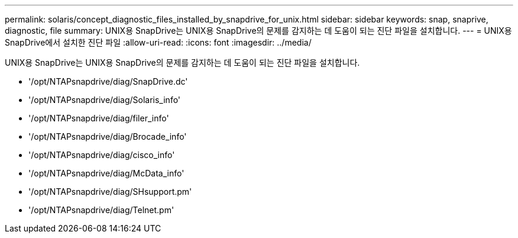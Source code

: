 ---
permalink: solaris/concept_diagnostic_files_installed_by_snapdrive_for_unix.html 
sidebar: sidebar 
keywords: snap, snaprive, diagnostic, file 
summary: UNIX용 SnapDrive는 UNIX용 SnapDrive의 문제를 감지하는 데 도움이 되는 진단 파일을 설치합니다. 
---
= UNIX용 SnapDrive에서 설치한 진단 파일
:allow-uri-read: 
:icons: font
:imagesdir: ../media/


[role="lead"]
UNIX용 SnapDrive는 UNIX용 SnapDrive의 문제를 감지하는 데 도움이 되는 진단 파일을 설치합니다.

* '/opt/NTAPsnapdrive/diag/SnapDrive.dc'
* '/opt/NTAPsnapdrive/diag/Solaris_info'
* '/opt/NTAPsnapdrive/diag/filer_info'
* '/opt/NTAPsnapdrive/diag/Brocade_info'
* '/opt/NTAPsnapdrive/diag/cisco_info'
* '/opt/NTAPsnapdrive/diag/McData_info'
* '/opt/NTAPsnapdrive/diag/SHsupport.pm'
* '/opt/NTAPsnapdrive/diag/Telnet.pm'

